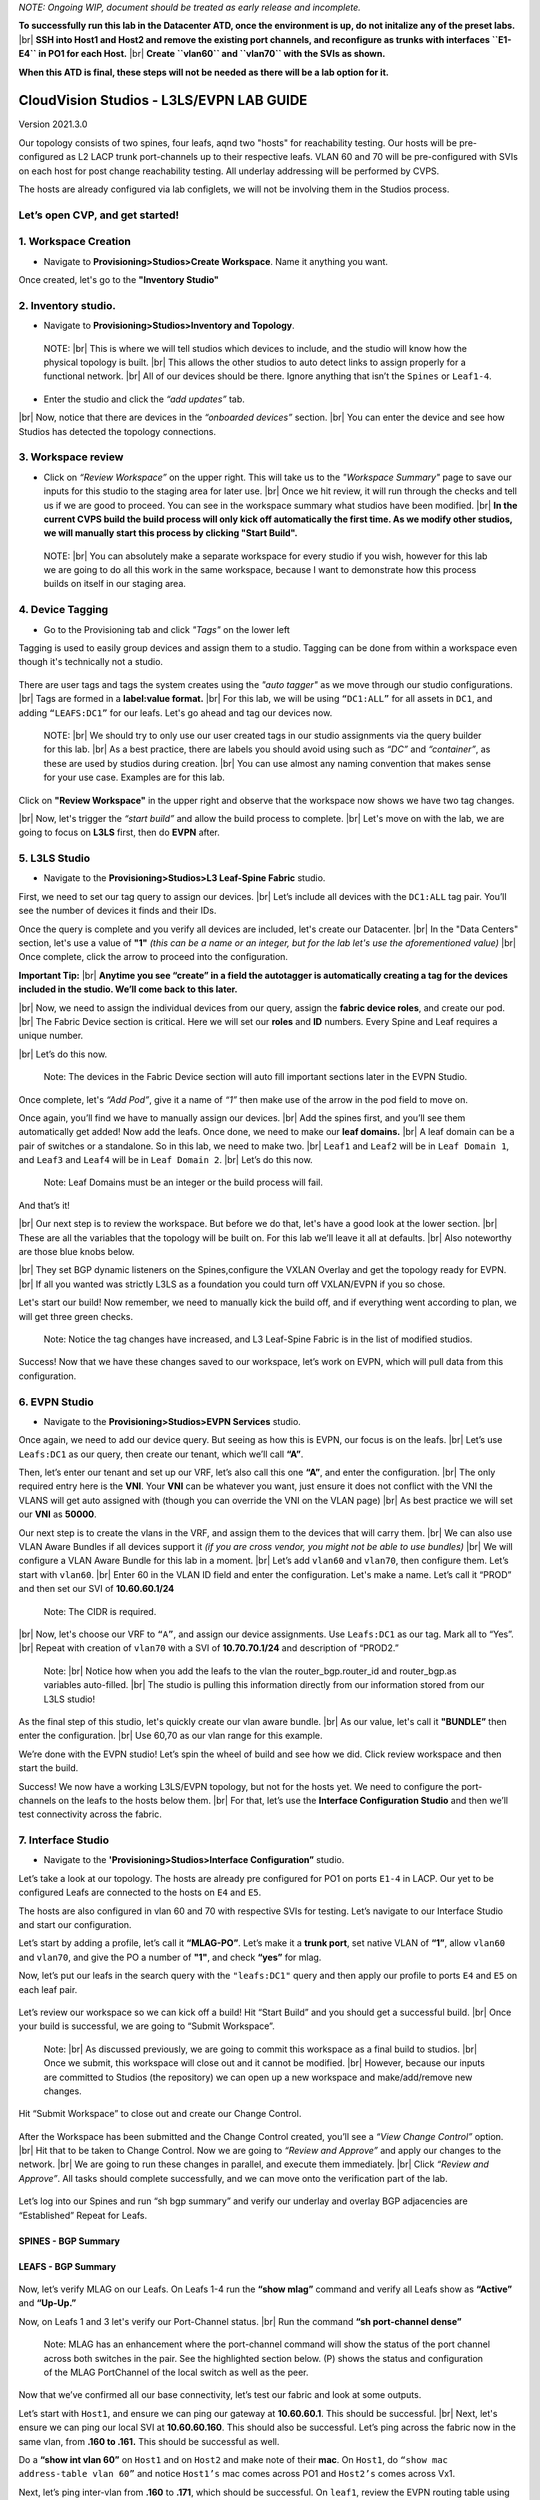 .. # define a hard line break for HTML
.. |br| raw:: html

   <br />


*NOTE: Ongoing WIP, document should be treated as early release and incomplete.*

**To successfully run this lab in the Datacenter ATD, once the environment is up, do not initalize any of the preset labs.** 
|br| **SSH into Host1 and Host2 and remove the existing port channels, and reconfigure as trunks with interfaces ``E1-E4`` in PO1 for each Host.** 
|br| **Create ``vlan60`` and ``vlan70`` with the SVIs as shown.** 

**When this ATD is final, these steps will not be needed as there will be a lab option for it.**

===========================================
CloudVision Studios  -  L3LS/EVPN LAB GUIDE
===========================================
Version 2021.3.0

Our topology consists of two spines, four leafs, aqnd two "hosts" for reachability testing. 
Our hosts will be pre-configured as L2 LACP trunk port-channels up to their respective leafs. 
VLAN 60 and 70 will be pre-configured with SVIs on each host for post change reachability testing. 
All underlay addressing will be performed by CVPS.

The hosts are already configured via lab configlets, we will not be involving them in the Studios process. 

.. image:: images/cvp_studios_l3ls_evpn/3TOPO.PNG
   :align: center
 
Let’s open CVP, and get started!
--------------------------------

**1. Workspace Creation**
--------------------------------------------------------------------------------------------

- Navigate to **Provisioning>Studios>Create Workspace**. Name it anything you want.

Once created, let's go to the **"Inventory Studio"**



.. image:: images/cvp_studios_l3ls_evpn/4WorkspaceIntro.gif
   :align: center

**2. Inventory studio.** 
--------------------------------------------------------------------------

- Navigate to **Provisioning>Studios>Inventory and Topology**.


 NOTE: 
 |br| This is where we will tell studios which devices to include, and the studio will know how the physical topology is built.
 |br| This allows the other studios to auto detect links to assign properly for a functional network.
 |br| All of our devices should be there. Ignore anything that isn’t the ``Spines`` or ``Leaf1-4``.  
  

- Enter the studio and click the *“add updates”* tab.
  

|br| Now, notice that there are devices in the *“onboarded devices”* section. 
|br| You can enter the device and see how Studios has detected the topology connections.

.. image:: images/cvp_studios_l3ls_evpn/5Inventory.gif
   :align: center

**3. Workspace review**
-----------------------
    
- Click on *“Review Workspace”* on the upper right. This will take us to the *"Workspace Summary"* page to save our inputs for this studio to the staging area for later use. 
  |br| Once we hit review, it will run through the checks and tell us if we are good to proceed. You can see in the workspace summary what studios have been modified.
  |br| **In the current CVPS build the build process will only kick off automatically the first time. As we modify other studios, we will manually start this process by clicking "Start Build".** 
 
 NOTE: 
 |br| You can absolutely make a separate workspace for every studio if you wish, however for this lab we are going to do all this work in the same workspace, because I want to demonstrate how this process builds on itself in our staging area. 


 .. image:: images/cvp_studios_l3ls_evpn/6InventoryBuild.PNG
   :align: center

 

**4. Device Tagging**
---------------------

- Go to the Provisioning tab and click *"Tags"* on the lower left 

Tagging is used to easily group devices and assign them to a studio. 
Tagging can be done from within a workspace even though it's technically not a studio. 

 
   
   

 .. image:: images/cvp_studios_l3ls_evpn/7tagslocation.PNG
   :align: center


There are user tags and tags the system creates using the *"auto tagger"* as we move through our studio configurations. 
|br| Tags are formed in a **label:value format.** 
|br| For this lab, we will be using ``“DC1:ALL”`` for all assets in ``DC1``, and adding ``“LEAFS:DC1”`` for our leafs. Let's go ahead and tag our devices now. 

   NOTE:
   |br| We should try to only use our user created tags in our studio assignments via the query builder for this lab. 
   |br|  As a best practice, there are labels you should avoid using such as *“DC”* and *“container”*, as these are used by studios during creation. 
   |br| You can use almost any naming convention that makes sense for your use case. Examples are for this lab.



.. image:: images/cvp_studios_l3ls_evpn/8tagsprocess.gif
   :align: center

Click on **"Review Workspace"** in the upper right and observe that the workspace now shows we have two tag changes. 

|br| Now, let's trigger the *“start build”* and allow the build process to complete. 
|br| Let's move on with the lab, we are going to focus on **L3LS** first, then do **EVPN** after.


**5. L3LS Studio**
------------------

- Navigate to the **Provisioning>Studios>L3 Leaf-Spine Fabric** studio. 

First, we need to set our tag query to assign our devices.
|br| Let’s include all devices with the ``DC1:ALL`` tag pair. You’ll see the number of devices it finds and their IDs. 



Once the query is complete and you verify all devices are included, let's create our Datacenter.
|br| In the "Data Centers" section, let's use a value of **"1"**  *(this can be a name or an integer, but for the lab let's use the aforementioned value)*
|br| Once complete, click the arrow to proceed into the configuration. 

**Important Tip:** 
|br| **Anytime you see “create” in a field the autotagger is automatically creating a tag for the devices included in the studio. We’ll come back to this later.** 

 

.. image:: images/cvp_studios_l3ls_evpn/9L3LSPT1.gif
   :align: center



|br| Now, we need to assign the individual devices from our query, assign the **fabric device roles**, and create our pod. 
|br| The Fabric Device section is critical. Here we will set our **roles** and **ID** numbers. Every Spine and Leaf requires a unique number. 

|br| Let’s do this now. 


   Note: The devices in the Fabric Device section will auto fill important sections later in the EVPN Studio. 



  

.. image:: images/cvp_studios_l3ls_evpn/10L3LSPT2.gif
   :align: center

Once complete, let's *“Add Pod”*, give it a name of *“1”* then make use of the arrow in the pod field to move on. 

Once again, you’ll find we have to manually assign our devices.  
|br| Add the spines first, and you’ll see them automatically get added! Now add the leafs. Once done, we need to make our **leaf domains.** 
|br| A leaf domain can be a pair of switches or a standalone. So in this lab, we need to make two. 
|br| ``Leaf1`` and ``Leaf2`` will be in ``Leaf Domain 1``, and ``Leaf3`` and ``Leaf4`` will be in ``Leaf Domain 2``. 
|br| Let’s do this now. 

   Note: Leaf Domains must be an integer or the build process will fail.

.. image:: images/cvp_studios_l3ls_evpn/11L3LSPT3.gif
   :align: center

And that’s it! 

|br| Our next step is to review the workspace. But before we do that, let's have a good look  at the lower section. 
|br| These are all the variables that the topology will be built on. For this lab we’ll leave it all at defaults. 
|br| Also noteworthy are those blue knobs below. 

|br| They set BGP dynamic listeners on the Spines,configure the VXLAN Overlay and get the topology ready for EVPN. 
|br| If all you wanted was strictly L3LS as a foundation you could turn off VXLAN/EVPN if you so chose.      

.. image:: images/cvp_studios_l3ls_evpn/12L3LSPT4.PNG
   :align: center

Let's start our build! Now remember, we need to manually kick the build off, and if everything went according to plan, we will get three green checks. 

   Note: Notice the tag changes have increased, and L3 Leaf-Spine Fabric is in the list of modified studios.  

.. image:: images/cvp_studios_l3ls_evpn/13L3LSPT5.gif
   :align: center

Success! Now that we have these changes saved to our workspace, let’s work on EVPN, which will pull data from this configuration. 

**6. EVPN Studio**
------------------

- Navigate to the **Provisioning>Studios>EVPN Services** studio. 

Once again, we need to add our device query. But seeing as how this is EVPN, our focus is on the leafs. 
|br| Let’s use  ``Leafs:DC1`` as our query, then create our tenant, which we’ll call **“A”**. 

.. image:: images/cvp_studios_l3ls_evpn/14EVPNPT1.gif
   :align: center

Then, let’s enter our tenant and set up our VRF, let’s also call this one **“A”**, and enter the configuration. 
|br| The only required entry here is the **VNI**. Your **VNI** can be whatever you want, just ensure it does not conflict with the VNI the VLANS will get auto assigned with (though you can override the VNI on the VLAN page) 
|br| As best practice we will set our **VNI** as **50000**.


.. image:: images/cvp_studios_l3ls_evpn/15EVPNPT2.gif
   :align: center


Our next step is to create the vlans in the VRF, and assign them to the devices that will carry them. 
|br| We can also use VLAN Aware Bundles if all devices support it *(if you are cross vendor, you might not be able to use bundles)* 
|br| We will configure a VLAN Aware Bundle for this lab in a moment. 
|br| Let’s add ``vlan60`` and ``vlan70``, then configure them. Let’s start with ``vlan60``.
|br| Enter 60 in the VLAN ID field and enter the configuration. Let's make a name. Let’s call it “PROD” and then set our SVI of **10.60.60.1/24** 

   Note: The CIDR is required. 

|br| Now, let's choose our VRF to ``“A”``, and assign our device assignments. Use ``Leafs:DC1`` as our tag.  Mark all to “Yes”. 
|br| Repeat with creation of ``vlan70`` with a SVI of **10.70.70.1/24** and description of “PROD2.”

   Note: 
   |br| Notice how when you add the leafs to the vlan the router_bgp.router_id and router_bgp.as variables auto-filled. 
   |br| The studio is pulling this information directly from our information stored from our L3LS studio! 

.. image:: images/cvp_studios_l3ls_evpn/16EVPNPT3.gif
   :align: center


   


As the final step of this studio, let's quickly create our vlan aware bundle. 
|br| As our value, let's call it **"BUNDLE”** then enter the configuration. 
|br| Use 60,70 as our vlan range for this example.  

.. image:: images/cvp_studios_l3ls_evpn/16.1EVPNPT3.png
   :align: center

We’re done with the EVPN studio! Let’s spin the wheel of build and see how we did. Click review workspace and then start the build.  

.. image:: images/cvp_studios_l3ls_evpn/17EVPNPT4.gif
   :align: center

Success! We now have a working L3LS/EVPN topology, but not for the hosts yet. We need to configure the port-channels on the leafs to the hosts below them. 
|br| For that, let’s use the **Interface Configuration Studio** and then we’ll test connectivity across the fabric. 


**7. Interface Studio**
-----------------------

- Navigate to the **'Provisioning>Studios>Interface Configuration”** studio. 

Let’s take a look at our topology. The hosts are already pre configured for PO1 on ports ``E1-4`` in LACP. Our yet to be configured Leafs are connected to the hosts on ``E4`` and ``E5``. 

.. image:: images/cvp_studios_l3ls_evpn/18-topoforPO.PNG
   :align: center

The hosts are also configured in vlan 60 and 70 with respective SVIs for testing. 
Let’s navigate to our Interface Studio and start our configuration. 

Let’s start by adding a profile, let’s call it **“MLAG-PO”**.  Let’s make it a **trunk port**, set native VLAN of **“1”**, allow ``vlan60`` and ``vlan70``, and give the PO a number of **"1"**, and check **“yes”** for mlag. 

.. image:: images/cvp_studios_l3ls_evpn/19-intstudio1.gif
   :align: center


Now, let’s put our leafs in the search query with the ``"leafs:DC1"`` query and then apply our profile to ports ``E4`` and ``E5`` on each leaf pair.


   .. image:: images/cvp_studios_l3ls_evpn/20-intstudio1.gif
    :align: center


Let’s review our workspace so we can kick off a build! Hit “Start Build” and you should get a successful build. 
|br| Once your build is successful, we are going to  “Submit Workspace”.

   Note:
   |br| As discussed previously, we are going to commit this workspace as a final build to studios. 
   |br| Once we submit, this workspace will close out and it cannot be modified. 
   |br| However, because our inputs are committed to Studios (the repository) we can open up a new workspace and make/add/remove new changes. 


Hit “Submit Workspace” to close out and create our Change Control. 
 
 .. image:: images/cvp_studios_l3ls_evpn/21-CC1.gif
   :align: center

After the Workspace has been submitted and the Change Control created, you’ll see a *“View Change Control”* option. 
|br| Hit that to be taken to Change Control. Now we are going to *“Review and Approve”* and apply our changes to the network. 
|br| We are going to run these changes in parallel, and execute them immediately. 
|br| Click *“Review and Approve”*. All tasks should complete successfully, and we can move onto the verification part of the lab.



 .. image:: images/cvp_studios_l3ls_evpn/22-CC1.gif
   :align: center

Let’s log into our Spines and run “sh bgp summary” and verify our underlay and overlay BGP adjacencies are “Established” Repeat for Leafs. 

SPINES - BGP Summary
=================================
 .. image:: images/cvp_studios_l3ls_evpn/23-Verification1.PNG
   :align: center

LEAFS - BGP Summary
=================================

 .. image:: images/cvp_studios_l3ls_evpn/23-Verification2.PNG
   :align: center

Now, let’s verify MLAG on our Leafs. On Leafs 1-4 run the **“show mlag”** command and verify all Leafs show as **“Active”** and **“Up-Up.”**

.. image:: images/cvp_studios_l3ls_evpn/24-Verification2.PNG
   :align: center

Now, on Leafs 1 and 3 let's verify our Port-Channel status. 
|br| Run the command **“sh port-channel dense”**

   Note: MLAG has an enhancement where the port-channel command will show the status of the port channel across both switches in the pair. See the highlighted section below. (P) shows the status and configuration of the MLAG PortChannel of the local switch as well as the peer. 

.. image:: images/cvp_studios_l3ls_evpn/25-Verification2.PNG
   :align: center

Now that we’ve confirmed all our base connectivity, let’s test our fabric and look at some outputs. 


Let’s start with ``Host1``, and ensure we can ping our gateway at **10.60.60.1**. This should be successful. 
|br| Next, let's ensure we can ping our local SVI at **10.60.60.160**. This should also be successful. Let’s ping across the fabric now in the same vlan, from **.160 to .161.** This should be successful as well. 

Do a **“show int vlan 60”** on ``Host1`` and on ``Host2`` and make note of their **mac**. On ``Host1``, do ``“show mac address-table vlan 60”`` and notice ``Host1’s`` mac comes across PO1 and ``Host2’s`` comes across Vx1.

Next, let’s ping inter-vlan from **.160** to **.171**, which should be successful. On ``leaf1``, review the EVPN routing table using **“show bgp evpn“**


LAB COMPLETE!
=============
